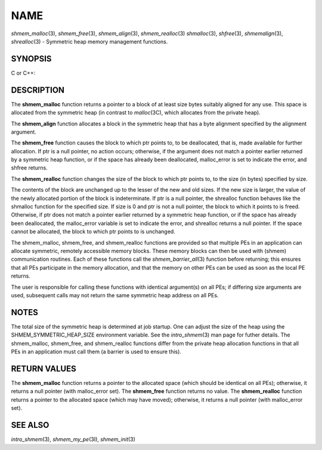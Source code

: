 NAME
~~~~

*shmem_malloc*\ (3), *shmem_free*\ (3), *shmem_align*\ (3),
*shmem_realloc*\ (3) *shmalloc*\ (3), *shfree*\ (3), *shmemalign*\ (3),
*shrealloc*\ (3) - Symmetric heap memory management functions.

SYNOPSIS
========

C or C++:

.. code-block:: c++
   :linenos:

   #include <mpp/shmem.h>

   void *shmem_malloc(size_t size);
   void *shmalloc(size_t size);

   void shmem_free(void *ptr);
   void shfree(void *ptr);

   void *shmem_realloc(void *ptr, size_t size);
   void *shrealloc(void *ptr, size_t size);

   void *shmem_align(size_t alignment, size_t size);
   void *shmemalign(size_t alignment, size_t size);

   extern long malloc_error;

DESCRIPTION
===========

The **shmem_malloc** function returns a pointer to a block of at least
size bytes suitably aligned for any use. This space is allocated from
the symmetric heap (in contrast to *malloc*\ (3C), which allocates from
the private heap).

The **shmem_align** function allocates a block in the symmetric heap
that has a byte alignment specified by the alignment argument.

The **shmem_free** function causes the block to which ptr points to, to
be deallocated, that is, made available for further allocation. If ptr
is a null pointer, no action occurs; otherwise, if the argument does not
match a pointer earlier returned by a symmetric heap function, or if the
space has already been deallocated, malloc_error is set to indicate the
error, and shfree returns.

The **shmem_realloc** function changes the size of the block to which
ptr points to, to the size (in bytes) specified by size.

The contents of the block are unchanged up to the lesser of the new and
old sizes. If the new size is larger, the value of the newly allocated
portion of the block is indeterminate. If ptr is a null pointer, the
shrealloc function behaves like the shmalloc function for the specified
size. If size is 0 and ptr is not a null pointer, the block to which it
points to is freed. Otherwise, if ptr does not match a pointer earlier
returned by a symmetric heap function, or if the space has already been
deallocated, the malloc_error variable is set to indicate the error, and
shrealloc returns a null pointer. If the space cannot be allocated, the
block to which ptr points to is unchanged.

The shmem_malloc, shmem_free, and shmem_realloc functions are provided
so that multiple PEs in an application can allocate symmetric, remotely
accessible memory blocks. These memory blocks can then be used with
(shmem) communication routines. Each of these functions call the
*shmem_barrier_all*\ (3) function before returning; this ensures that
all PEs participate in the memory allocation, and that the memory on
other PEs can be used as soon as the local PE returns.

The user is responsible for calling these functions with identical
argument(s) on all PEs; if differing size arguments are used, subsequent
calls may not return the same symmetric heap address on all PEs.

NOTES
=====

The total size of the symmetric heap is determined at job startup. One
can adjust the size of the heap using the SHMEM_SYMMETRIC_HEAP_SIZE
environment variable. See the *intro_shmem*\ (3) man page for futher
details. The shmem_malloc, shmem_free, and shmem_realloc functions
differ from the private heap allocation functions in that all PEs in an
application must call them (a barrier is used to ensure this).

RETURN VALUES
=============

The **shmem_malloc** function returns a pointer to the allocated space
(which should be identical on all PEs); otherwise, it returns a null
pointer (with malloc_error set). The **shmem_free** function returns no
value. The **shmem_realloc** function returns a pointer to the allocated
space (which may have moved); otherwise, it returns a null pointer (with
malloc_error set).

SEE ALSO
========

*intro_shmem*\ (3), *shmem_my_pe*\ (3I), *shmem_init*\ (3)
